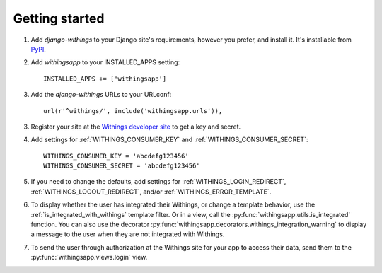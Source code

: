 Getting started
===============

.. index::
    single: PyPI

1. Add `django-withings` to your Django site's requirements, however you prefer,
   and install it.  It's installable from `PyPI
   <http://pypi.python.org/pypi/django-withings/>`_.

.. index::
    single: INSTALLED_APPS

2. Add `withingsapp` to your INSTALLED_APPS setting::

    INSTALLED_APPS += ['withingsapp']

3. Add the `django-withings` URLs to your URLconf::

    url(r'^withings/', include('withingsapp.urls')),

3. Register your site at the `Withings developer site <http://oauth.withings.com/partner/dashboard>`_
   to get a key and secret.

4. Add settings for :ref:`WITHINGS_CONSUMER_KEY` and
   :ref:`WITHINGS_CONSUMER_SECRET`::

    WITHINGS_CONSUMER_KEY = 'abcdefg123456'
    WITHINGS_CONSUMER_SECRET = 'abcdefg123456'

5. If you need to change the defaults, add settings for
   :ref:`WITHINGS_LOGIN_REDIRECT`, :ref:`WITHINGS_LOGOUT_REDIRECT`, and/or
   :ref:`WITHINGS_ERROR_TEMPLATE`.

6. To display whether the user has integrated their Withings, or change a
   template behavior, use the :ref:`is_integrated_with_withings` template
   filter. Or in a view, call the :py:func:`withingsapp.utils.is_integrated`
   function. You can also use the decorator
   :py:func:`withingsapp.decorators.withings_integration_warning` to display a message to the
   user when they are not integrated with Withings.

7. To send the user through authorization at the Withings site for your app to
   access their data, send them to the :py:func:`withingsapp.views.login` view.
